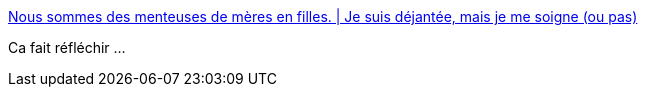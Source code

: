 :jbake-type: post
:jbake-status: published
:jbake-title: Nous sommes des menteuses de mères en filles. | Je suis déjantée, mais je me soigne (ou pas)
:jbake-tags: féminisme,société,_mois_avr.,_année_2015
:jbake-date: 2015-04-17
:jbake-depth: ../
:jbake-uri: shaarli/1429270914000.adoc
:jbake-source: https://nicolas-delsaux.hd.free.fr/Shaarli?searchterm=https%3A%2F%2Flafamilledejantee.wordpress.com%2F2015%2F04%2F09%2Fnous-sommes-des-menteuses-de-meres-en-filles%2F&searchtags=f%C3%A9minisme+soci%C3%A9t%C3%A9+_mois_avr.+_ann%C3%A9e_2015
:jbake-style: shaarli

https://lafamilledejantee.wordpress.com/2015/04/09/nous-sommes-des-menteuses-de-meres-en-filles/[Nous sommes des menteuses de mères en filles. | Je suis déjantée, mais je me soigne (ou pas)]

Ca fait réfléchir ...
